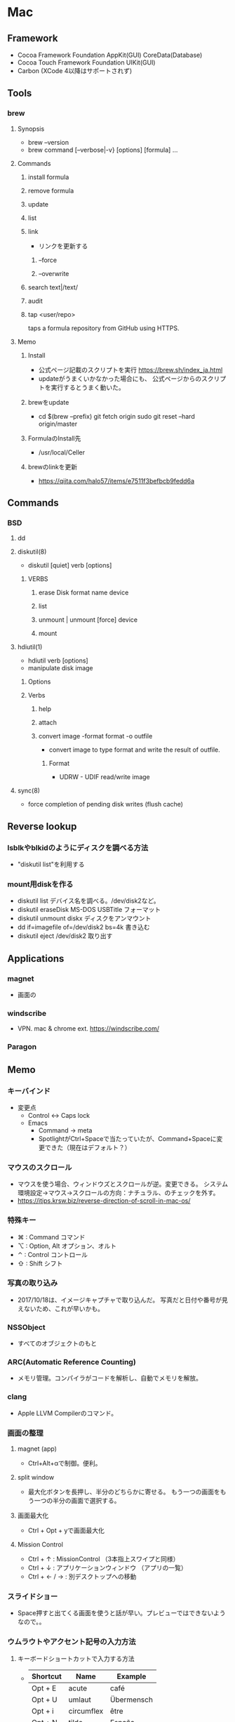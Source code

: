 * Mac
** Framework
- Cocoa Framework
  Foundation
  AppKit(GUI)
  CoreData(Database)
- Cocoa Touch Framework
  Foundation
  UIKit(GUI)
- Carbon
  (XCode 4以降はサポートされず)

** Tools
*** brew
**** Synopsis
- brew --version
- brew command [--verbose|-v} [options] [formula] ...
**** Commands
***** install formula
***** remove formula
***** update
***** list
***** link
- リンクを更新する
****** --force
****** --overwrite
***** search text|/text/
***** audit
***** tap <user/repo>
  taps a formula repository from GitHub using HTTPS.
**** Memo
***** Install
- 公式ページ記載のスクリプトを実行
  https://brew.sh/index_ja.html
- updateがうまくいかなかった場合にも、
  公式ページからのスクリプトを実行するとうまく動いた。
***** brewをupdate
- cd $(brew --prefix)
  git fetch origin
  sudo git reset --hard origin/master
***** FormulaのInstall先
- /usr/local/Celler
***** brewのlinkを更新
- https://qiita.com/halo57/items/e7511f3befbcb9fedd6a
** Commands
*** BSD
**** dd
**** diskutil(8)
- diskutil [quiet] verb [options]
***** VERBS
****** erase Disk format name device
****** list
****** unmount | unmount [force] device
****** mount
**** hdiutil(1)
- hdiutil verb [options]
- manipulate disk image
***** Options
***** Verbs
****** help
****** attach
****** convert image -format format -o outfile
- convert image to type format and write the result of outfile.
******* Format
- UDRW - UDIF read/write image
**** sync(8)
- force completion of pending disk writes (flush cache)
** Reverse lookup
*** lsblkやblkidのようにディスクを調べる方法
- "diskutil list"を利用する
*** mount用diskを作る
- diskutil list
  デバイス名を調べる。/dev/disk2など。
- diskutil eraseDisk MS-DOS USBTitle
  フォーマット
- diskutil unmount diskx
  ディスクをアンマウント
- dd if=imagefile of=/dev/disk2 bs=4k
  書き込む
- diskutil eject /dev/disk2
  取り出す
** Applications
*** magnet
- 画面の
*** windscribe
- VPN. mac & chrome ext.
  https://windscribe.com/
*** Paragon
** Memo
*** キーバインド
- 変更点
  - Control <-> Caps lock
  - Emacs
    - Command -> meta
    - SpotlightがCtrl+Spaceで当たっていたが、Command+Spaceに変更できた（現在はデフォルト？）
*** マウスのスクロール
- マウスを使う場合、ウィンドウズとスクロールが逆。変更できる。
  システム環境設定→マウス→スクロールの方向：ナチュラル、のチェックを外す。
- https://itips.krsw.biz/reverse-direction-of-scroll-in-mac-os/
*** 特殊キー
- ⌘ : Command コマンド
- ⌥ : Option, Alt オプション、オルト
- ⌃ : Control コントロール
- ⇧ : Shift シフト
*** 写真の取り込み
- 2017/10/18は、イメージキャプチャで取り込んだ。
  写真だと日付や番号が見えないため、これが早いかも。
*** NSSObject
- 
  すべてのオブジェクトのもと

*** ARC(Automatic Reference Counting)
- 
  メモリ管理。コンパイラがコードを解析し、自動でメモリを解放。

*** clang
- 
  Apple LLVM Compilerのコマンド。

*** 画面の整理
**** magnet (app)
- Ctrl+Alt+αで制御。便利。
**** split window
- 最大化ボタンを長押し、半分のどちらかに寄せる。
  もう一つの画面をもう一つの半分の画面で選択する。
**** 画面最大化
- Ctrl + Opt + yで画面最大化

**** Mission Control
- Ctrl + ↑ : MissionControl （3本指上スワイプと同様）
- Ctrl + ↓ : アプリケーションウィンドウ （アプリの一覧）
- Ctrl + ← / → : 別デスクトップへの移動
*** スライドショー
- 
  Space押すと出てくる画面を使うと話が早い。プレビューではできないようなので。。

*** ウムラウトやアクセント記号の入力方法
**** キーボードショートカットで入力する方法
- 
  |----------+------------+------------|
  | Shortcut | Name       | Example    |
  |----------+------------+------------|
  | Opt + E  | acute      | café       |
  | Opt + U  | umlaut     | Übermensch |
  | Opt + i  | circumflex | être       |
  | Opt + N  | tilde      | España     |
  | Opt + C  |            | façade     |
  | Opt + _  | grave      | Voilà!     |
  | Opt + ?  |            |            |
  | Opt + 1  |            |            |

- 
  [[http://inforati.jp/apple/mac-tips-techniques/system-hints/how-to-enter-umlaut-diacritic-cedilla-with-macos.html][Macでウムラウトやアクセント記号などを入力する方法 - Inforati]]
  [[http://inforati.jp/apple/mac-tips-techniques/system-hints/how-to-use-special-characters-and-symbols-keyboard-shortcut-with-macos.html][Mac 記号や特殊文字のキーボードショートカットまとめ（133種類） - Inforati]]

*** backslash / yen
- 
  デフォルトでyen signが出力される状態となっている。
  IMEを操作することで、デフォルトを\に変更可能。

- 
  http://www.glamenv-septzen.net/view/1119
*** wheel
- 
  特権を持つユーザグループ
  http://superuser.com/questions/191955/what-is-the-wheel-user-in-os-x
*** 「開発元が未確認のため開けません」の対処
- Ctrl+クリック、で開く
- 「セキュリティとプライバシー」から許可設定をする
*** アプリのアンインストール
- App Storeダウンロード: Launch Padから削除する
- その他: アプリケーションを選択し削除
  https://support.apple.com/kb/PH25083?viewlocale=ja_JP&locale=ja_JP
*** Hibernation / Sleep ハイバネーション、スリープ
- スリープ、セーフスリープ、ディープスリープの三種類が存在。

- http://inforati.jp/apple/mac-tips-techniques/system-hints/how-to-change-the-sleep-mode-of-mac.html
- http://www.hachim.jp/study-by-incident/mac-sleepimage.html
- http://weble.org/2012/04/09/mac-deep-sleep
** Link
- [[http://www.jmuk.org/diary/index.php/2009/02/06/0/][伝統的なUNIXユーザがMac OSXを使うときにはまるポイント - val it: a -> a = fun]]
